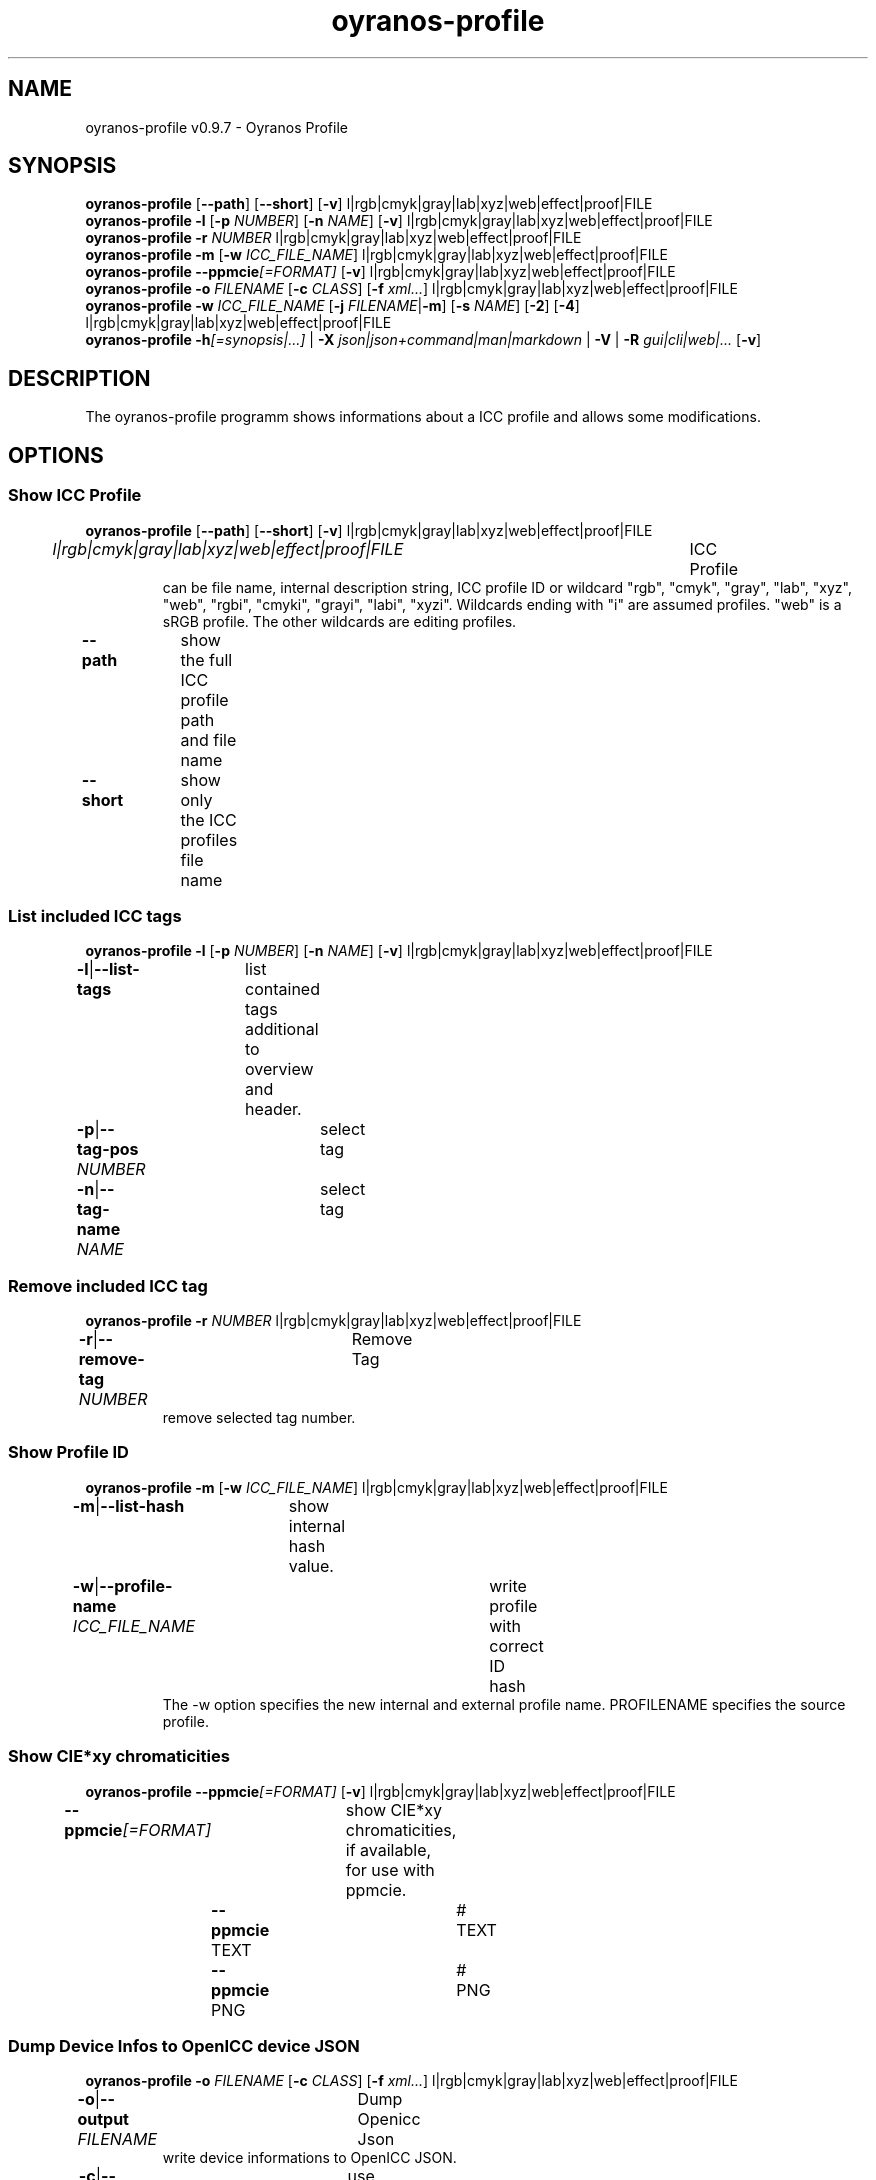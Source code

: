 .TH "oyranos-profile" 1 "March 06, 2015" "User Commands"
.SH NAME
oyranos-profile v0.9.7 \- Oyranos Profile
.SH SYNOPSIS
\fBoyranos-profile\fR [\fB\-\-path\fR] [\fB\-\-short\fR] [\fB\-v\fR] l|rgb|cmyk|gray|lab|xyz|web|effect|proof|FILE
.br
\fBoyranos-profile\fR \fB\-l\fR [\fB\-p\fR \fINUMBER\fR] [\fB\-n\fR \fINAME\fR] [\fB\-v\fR] l|rgb|cmyk|gray|lab|xyz|web|effect|proof|FILE
.br
\fBoyranos-profile\fR \fB\-r\fR \fINUMBER\fR l|rgb|cmyk|gray|lab|xyz|web|effect|proof|FILE
.br
\fBoyranos-profile\fR \fB\-m\fR [\fB\-w\fR \fIICC_FILE_NAME\fR] l|rgb|cmyk|gray|lab|xyz|web|effect|proof|FILE
.br
\fBoyranos-profile\fR \fB\-\-ppmcie\fR\fI[=FORMAT]\fR [\fB\-v\fR] l|rgb|cmyk|gray|lab|xyz|web|effect|proof|FILE
.br
\fBoyranos-profile\fR \fB\-o\fR \fIFILENAME\fR [\fB\-c\fR \fICLASS\fR] [\fB\-f\fR \fIxml...\fR] l|rgb|cmyk|gray|lab|xyz|web|effect|proof|FILE
.br
\fBoyranos-profile\fR \fB\-w\fR \fIICC_FILE_NAME\fR [\fB\-j\fR \fIFILENAME\fR|\fB\-m\fR] [\fB\-s\fR \fINAME\fR] [\fB\-2\fR] [\fB\-4\fR] l|rgb|cmyk|gray|lab|xyz|web|effect|proof|FILE
.br
\fBoyranos-profile\fR \fB\-h\fR\fI[=synopsis|...]\fR | \fB\-X\fR \fIjson|json+command|man|markdown\fR | \fB\-V\fR | \fB\-R\fR \fIgui|cli|web|...\fR [\fB\-v\fR]
.SH DESCRIPTION
The oyranos-profile programm shows informations about a ICC profile and allows some modifications.
.SH OPTIONS
.SS
Show ICC Profile
\fBoyranos-profile\fR [\fB\-\-path\fR] [\fB\-\-short\fR] [\fB\-v\fR] l|rgb|cmyk|gray|lab|xyz|web|effect|proof|FILE
.br
\fIl|rgb|cmyk|gray|lab|xyz|web|effect|proof|FILE\fR	ICC Profile
.RS
can  be  file  name,  internal  description  string,  ICC profile ID or wildcard "rgb", "cmyk", "gray", "lab", "xyz", "web", "rgbi", "cmyki", "grayi", "labi", "xyzi".  Wildcards ending with "i" are assumed profiles. "web" is a sRGB profile. The other wildcards are editing profiles.
.RE
\fB\-\-path\fR	show the full ICC profile path and file name
.br
\fB\-\-short\fR	show only the ICC profiles file name
.br
.SS
List included ICC tags
\fBoyranos-profile\fR \fB\-l\fR [\fB\-p\fR \fINUMBER\fR] [\fB\-n\fR \fINAME\fR] [\fB\-v\fR] l|rgb|cmyk|gray|lab|xyz|web|effect|proof|FILE
.br
\fB\-l\fR|\fB\-\-list-tags\fR	list contained tags additional to overview and header.
.br
\fB\-p\fR|\fB\-\-tag-pos\fR \fINUMBER\fR	select tag
.br
\fB\-n\fR|\fB\-\-tag-name\fR \fINAME\fR	select tag
.br
.SS
Remove included ICC tag
\fBoyranos-profile\fR \fB\-r\fR \fINUMBER\fR l|rgb|cmyk|gray|lab|xyz|web|effect|proof|FILE
.br
\fB\-r\fR|\fB\-\-remove-tag\fR \fINUMBER\fR	Remove Tag	
.RS
remove selected tag number.
.RE
.SS
Show Profile ID
\fBoyranos-profile\fR \fB\-m\fR [\fB\-w\fR \fIICC_FILE_NAME\fR] l|rgb|cmyk|gray|lab|xyz|web|effect|proof|FILE
.br
\fB\-m\fR|\fB\-\-list-hash\fR	show internal hash value.
.br
\fB\-w\fR|\fB\-\-profile-name\fR \fIICC_FILE_NAME\fR	write profile with correct ID hash
.RS
The -w option specifies the new internal and external profile name. PROFILENAME specifies the source profile.
.RE
.SS
Show CIE*xy chromaticities
\fBoyranos-profile\fR \fB\-\-ppmcie\fR\fI[=FORMAT]\fR [\fB\-v\fR] l|rgb|cmyk|gray|lab|xyz|web|effect|proof|FILE
.br
\fB\-\-ppmcie\fR\fI[=FORMAT]\fR	show CIE*xy chromaticities, if available, for use with ppmcie.
.br
	\fB\-\-ppmcie\fR TEXT		# TEXT
.br
	\fB\-\-ppmcie\fR PNG		# PNG
.br
.SS
Dump Device Infos to OpenICC device JSON
\fBoyranos-profile\fR \fB\-o\fR \fIFILENAME\fR [\fB\-c\fR \fICLASS\fR] [\fB\-f\fR \fIxml...\fR] l|rgb|cmyk|gray|lab|xyz|web|effect|proof|FILE
.br
\fB\-o\fR|\fB\-\-output\fR \fIFILENAME\fR	Dump Openicc Json	
.RS
write device informations to OpenICC JSON.
.RE
\fB\-c\fR|\fB\-\-device-class\fR \fICLASS\fR	use device class. Useful device classes are monitor, scanner, printer, camera.
.br
\fB\-f\fR|\fB\-\-format\fR \fIxml...\fR	use IccXML format
.br
.SS
Write to ICC profile
\fBoyranos-profile\fR \fB\-w\fR \fIICC_FILE_NAME\fR [\fB\-j\fR \fIFILENAME\fR|\fB\-m\fR] [\fB\-s\fR \fINAME\fR] [\fB\-2\fR] [\fB\-4\fR] l|rgb|cmyk|gray|lab|xyz|web|effect|proof|FILE
.br
\fB\-w\fR|\fB\-\-profile-name\fR \fIICC_FILE_NAME\fR	write profile with correct ID hash
.RS
The -w option specifies the new internal and external profile name. PROFILENAME specifies the source profile.
.RE
\fB\-j\fR|\fB\-\-json-name\fR \fIFILENAME\fR	embed OpenICC JSON device from file
.br
\fB\-m\fR|\fB\-\-list-hash\fR	show internal hash value.
.br
\fB\-s\fR|\fB\-\-name-space\fR \fINAME\fR	add prefix
.br
\fB\-2\fR|\fB\-\-icc-version-2\fR	Select ICC v2 Profiles
.br
\fB\-4\fR|\fB\-\-icc-version-4\fR	Select ICC v4 Profiles
.br
.SH GENERAL OPTIONS
.SS
General options
\fBoyranos-profile\fR \fB\-h\fR\fI[=synopsis|...]\fR | \fB\-X\fR \fIjson|json+command|man|markdown\fR | \fB\-V\fR | \fB\-R\fR \fIgui|cli|web|...\fR [\fB\-v\fR]
.br
\fB\-h\fR|\fB\-\-help\fR\fI[=synopsis|...]\fR	Print help text
.RS
Show usage information and hints for the tool.
.RE
\fB\-X\fR|\fB\-\-export\fR \fIjson|json+command|man|markdown\fR	Export formated text
.RS
Get UI converted into text formats
.RE
	\fB\-X\fR man		# Man : Unix Man page - Get a unix man page
.br
	\fB\-X\fR markdown		# Markdown : Formated text - Get formated text
.br
	\fB\-X\fR json		# Json : GUI - Get a Oyjl Json UI declaration
.br
	\fB\-X\fR json+command		# Json + Command : GUI + Command - Get Oyjl Json UI declaration incuding command
.br
	\fB\-X\fR export		# Export : All available data - Get UI data for developers
.br
\fB\-V\fR|\fB\-\-version\fR	Version
.br
\fB\-R\fR|\fB\-\-render\fR \fIgui|cli|web|...\fR	Select Renderer
.RS
Select and possibly configure Renderer. -R="gui" will just launch a graphical UI. -R="web:port=port_number:https_key=TLS_private_key_filename:https_cert=TLS_CA_certificate_filename:css=layout_filename.css" will launch a local Web Server, which listens on local port.
.RE
	\fB\-R\fR gui		# Gui : Show UI - Display a interactive graphical User Interface.
.br
	\fB\-R\fR cli		# Cli : Show UI - Print on Command Line Interface.
.br
	\fB\-R\fR web		# Web : Start Web Server - Start a local Web Service to connect a Webbrowser with. Use the -R=web:help sub option to see more information.
.br
	\fB\-R\fR -
.br
\fB\-v\fR|\fB\-\-verbose\fR	verbose
.br
.SH ENVIRONMENT VARIABLES
.TP
OY_DEBUG
.br
set the Oyranos debug level. Alternatively the -v option can be used.
.TP
XDG_DATA_HOME XDG_DATA_DIRS
.br
route Oyranos to top directories containing resources. The derived paths for ICC profiles have a "color/icc" appended.
.br
http://www.oyranos.com/wiki/index.php?title=OpenIccDirectoryProposal
.SH EXAMPLES
.TP
Show overview and header of profile
.br
oyranos-profile sRGB.icc
.TP
Show first tags content of profile
.br
oyranos-profile -lv -p=1 sRGB.icc
.TP
Show the profile hash sum
.br
oyranos-profile -m sRGB.icc
.TP
Show the RGB primaries of a matrix profile inside a CIE*xy diagram
.br
ppmcie `oyranos-profile --ppmcie sRGB.icc` > sRGB_cie-xy.ppm
.TP
Add calibration data to meta tag of a device profile
.br
oyranos-profile -w my_profile -j my_device.json my_profile.icc
.TP
Pass the profile to a external tool
.br
iccdump "`oyranos-profile --path cmyk`"
.SH SEE ALSO
.TP
oyranos-profiles(1) oyranos-profile-graph(1) oyranos-config-fltk(1) oyranos-config(1) oyranos(3) ppmcie(1)
.br
.TP
http://www.oyranos.org
.br
.SH AUTHOR
Kai-Uwe Behrmann http://www.oyranos.org
.SH COPYRIGHT
© 2005-2021 Kai-Uwe Behrmann and others
.br
License: newBSD http://www.oyranos.org
.SH BUGS
https://www.gitlab.com/oyranos/oyranos/issues 

